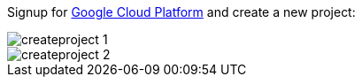 Signup for https://console.cloud.google.com[Google Cloud Platform] and create a new project:

image::createproject_1.png[]
image::createproject_2.png[]